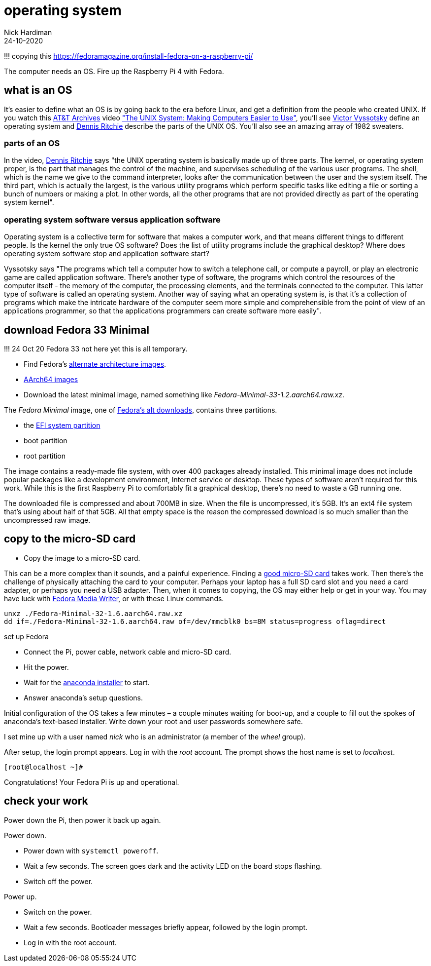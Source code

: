 = operating system  
Nick Hardiman 
:source-highlighter: highlight.js
:revdate: 24-10-2020

!!! copying this
https://fedoramagazine.org/install-fedora-on-a-raspberry-pi/

The computer needs an OS. 
Fire up the Raspberry Pi 4 with Fedora.

== what is an OS 

It's easier to define what an OS is by going back to the era before Linux, and get a definition from the people who created UNIX. 
If you watch this https://techchannel.att.com/showpage/ATT-Archives[AT&T Archives]  video
https://techchannel.att.com/playvideo/2014/01/27/ATT-Archives-The-UNIX-System-Making-Computers-Easier-to-Use["The UNIX System: Making Computers Easier to Use"], you'll see https://en.wikipedia.org/wiki/Victor_A._Vyssotsky[Victor Vyssotsky] define an operating system and https://en.wikipedia.org/wiki/Dennis_Ritchie[Dennis Ritchie] describe the parts of the UNIX OS.
You'll also see an amazing array of 1982 sweaters. 


=== parts of an OS 

In the video, https://en.wikipedia.org/wiki/Dennis_Ritchie[Dennis Ritchie] says 
"the UNIX operating system is basically made up of three parts. 
The kernel, or operating system proper, is the part that manages the control of the machine, and supervises scheduling of the various user programs. 
The shell, which is the name we give to the command interpreter, looks after the communication between the user and the system itself. 
The third part, which is actually the largest, is the various utility programs which perform specific tasks like editing a file or sorting a bunch of numbers or making a plot. 
In other words, all the other programs that are not provided directly as part of the operating system kernel".



=== operating system software versus application software

Operating system is a collective term for software that makes a computer work, and that means different things to different people. 
Is the kernel the only true OS software? 
Does the list of utility programs include the graphical desktop?  
Where does operating system software stop and application software start? 

Vyssotsky says "The programs which tell a computer how to switch a telephone call, or compute a payroll, or play an electronic game are called application software. There's another type of software, the programs which control the resources of the computer itself - the memory of the computer, the processing elements, and the terminals connected to the computer. This latter type of software is called an operating system. Another way of saying what an operating system is, is that it's a collection of programs which make the intricate hardware of the computer seem more simple and comprehensible from the point of view of an applications programmer, so that the applications programmers can create software more easily". 




== download Fedora 33 Minimal

!!! 24 Oct 20 Fedora 33 not here yet
this is all temporary.

* Find Fedora's https://alt.fedoraproject.org/alt/[alternate architecture images].  
* https://kojipkgs.fedoraproject.org/compose/33/latest-Fedora-33/compose/Spins/aarch64/images/[AArch64 images]
* Download the latest minimal image, named something like _Fedora-Minimal-33-1.2.aarch64.raw.xz_. 


The _Fedora Minimal_ image, one of https://alt.fedoraproject.org/[Fedora’s alt downloads], contains three partitions.

* the https://en.wikipedia.org/wiki/EFI_system_partition[EFI system partition]
* boot partition
* root partition

The image contains a ready-made file system, with over 400 packages already installed. 
This minimal image does not include popular packages like a development environment, Internet service or desktop.
These types of software aren’t required for this work. 
While this is the first Raspberry Pi to comfortably fit a graphical desktop, there's no need to waste a GB running one.

The downloaded file is compressed and about 700MB in size. 
When the file is uncompressed, it’s 5GB. 
It’s an ext4 file system that’s using about half of that 5GB. 
All that empty space is the reason the compressed download is so much smaller than the uncompressed raw image.

== copy to the micro-SD card

* Copy the image to a micro-SD card.

This can be a more complex than it sounds, and a painful experience. 
Finding a https://www.jeffgeerling.com/blog/2019/raspberry-pi-microsd-card-performance-comparison-2019[good micro-SD card] takes work. 
Then there’s the challenge of physically attaching the card to your computer.
Perhaps your laptop has a full SD card slot and you need a card adapter, or perhaps you need a USB adapter. 
Then, when it comes to copying, the OS may either help or get in your way. 
You may have luck with https://fedoramagazine.org/make-fedora-usb-stick/[Fedora Media Writer], or with these Linux commands.

[source,shell]
----
unxz ./Fedora-Minimal-32-1.6.aarch64.raw.xz
dd if=./Fedora-Minimal-32-1.6.aarch64.raw of=/dev/mmcblk0 bs=8M status=progress oflag=direct
----

set up Fedora

* Connect the Pi, power cable, network cable and micro-SD card.
* Hit the power.
* Wait for the https://fedoraproject.org/wiki/Anaconda[anaconda installer] to start.
* Answer anaconda’s setup questions.

Initial configuration of the OS takes a few minutes – a couple minutes waiting for boot-up, and a couple to fill out the spokes of anaconda’s text-based installer. 
Write down your root and user passwords somewhere safe. 

I set mine up with a user named _nick_ who is an administrator (a member of the _wheel_ group). 

After setup, the login prompt appears.  
Log in with the _root_ account. 
The prompt shows the host name is set to _localhost_. 

[source,shell]
----
[root@localhost ~]# 
----

Congratulations! Your Fedora Pi is up and operational.

== check your work 

Power down the Pi, then power it back up again. 

Power down. 

* Power down with `systemctl poweroff`.
* Wait a few seconds. The screen goes dark and the activity LED on the board stops flashing.
* Switch off the power. 

Power up. 

* Switch on the power. 
* Wait a few seconds. Bootloader messages briefly appear, followed by the login prompt. 
* Log in with the root account. 


